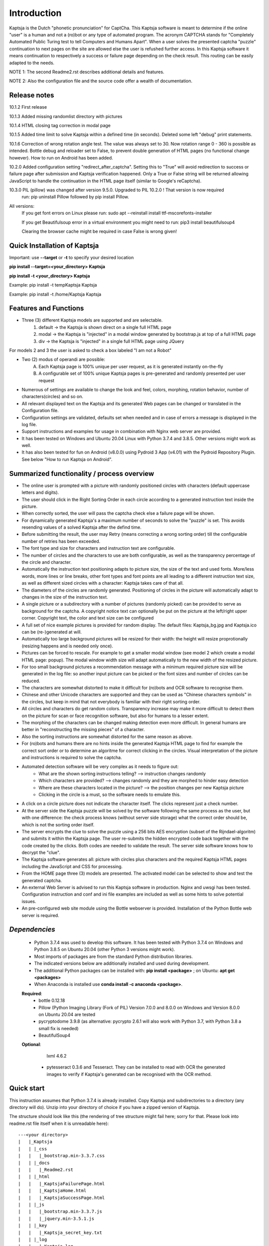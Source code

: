 Introduction
============

Kaptsja is the Dutch "phonetic pronunciation" for CaptCha. 
This Kaptsja software is meant to determine if the online "user" is a human and not a (ro)bot or any type of automated program. The acronym CAPTCHA stands for "Completely Automated Public Turing test to tell Computers and Humans Apart".  
When a user solves the presented captcha "puzzle" continuation to next pages on the site are allowed else the user is refushed further access. In this Kaptsja software it means continuation to respectively a success or failure page depending on the check result. This routing can be easily adapted to the needs.

NOTE 1: The second Readme2.rst describes additional details and features. 

NOTE 2: Also the configuration file and the source code offer a wealth of documentation.

**Release notes**
-----------------
10.1.2  First release

10.1.3  Added missing randomlist directory with pictures

10.1.4  HTML closing tag correction in modal page

10.1.5  Added time limit to solve Kaptsja within a defined time (in seconds). Deleted some left "debug" print statements.

10.1.6  Correction of wrong rotation angle test. The value was always set to 30. Now rotation range 0 - 360 is possible as intended.  Bottle debug and reloader set to False, to prevent double generation of HTML pages (no functional change however). How to run on Android has been added.

10.2.0  Added configuration setting "redirect_after_captcha". Setting this to "True" will avoid redirection to success or failure page after submission and Kaptsja verification happened. Only a True or False string will be returned allowing JavaScript to handle the continuation in the HTML page itself (similar to Google's reCaptcha).

10.3.0  PIL (pillow) was changed after version 9.5.0. Upgraded to PIL 10.2.0 ! That version is now required
	run: pip uninstall Pillow followed by pip install Pillow. 
	
All versions:
	If you get font errors on Linux please run: sudo apt --reinstall install ttf-mscorefonts-installer

        If you get Beautifulsoup error in a virtual environment you might need to run: pip3 install beautifulsoup4
	
	Clearing the browser cache might be required in case False is wrong given!

**Quick Installation of Kaptsja**
---------------------------------
Important: use **--target** or **-t** to specify your desired location 

**pip install --target=<your_directory> Kaptsja**

**pip install -t <your_directory> Kaptsja**

Example: pip install -t \temp\Kaptsja  Kaptsja

Example: pip install -t /home/Kaptsja  Kaptsja

Features and Functions 
----------------------
* Three (3) different Kaptsja models are supported and are selectable.
	1. default -> the Kaptsja is shown direct on a single full HTML page
	2. modal   -> the Kaptsja is "injected" in a modal window generated by bootstrap.js at top of a full HTML page
	3. div     -> the Kaptsja is "injected" in a single full HTML page using JQuery 
	
For models 2 and 3 the user is asked to check a box labeled "I am not a Robot"	

* Two (2) modus of operandi are possible:
	A. Each Kaptsja page is 100% unique per user request, as it is generated instantly on-the-fly
	B. A configurable set of 100% unique Kaptsja pages is pre-generated and randomly presented per user request

* Numerous of settings are available to change the look and feel, colors, morphing, rotation behavior, number of characters(circles) and so on.

* All relevant displayed text on the Kaptsja and its generated Web pages can be changed or translated in the Configuration file.

* Configuration settings are validated, defaults set when needed and in case of errors a message is displayed in the log file.

* Support instructions and examples for usage in combination with Nginx web server are provided.

* It has been tested on Windows and Ubuntu 20.04 Linux with Python 3.7.4 and 3.8.5. Other versions might work as well.

* It has also been tested for fun on Android (v8.0.0) using Pydroid 3 App (v4.01) with the Pydroid Repository Plugin. See below "How to run Kaptsja on Android". 


Summarized functionality / process overview 
-------------------------------------------
* The online user is prompted with a picture with randomly positioned circles with characters (default uppercase letters and digits).
* The user should click in the Right Sorting Order in each circle according to a generated instruction text inside the picture.
* When correctly sorted, the user will pass the captcha check else a failure page will be shown.
* For dynamically generated Kaptsja's a maximum number of seconds to solve the "puzzle" is set. This avoids resending values of a solved Kaptsja after the defind time.
* Before submitting the result, the user may Retry (means correcting a wrong sorting order) till the configurable number of retries has been exceeded. 
* The font type and size for characters and instruction text are configurable.
* The number of circles and the characters to use are both configurable, as well as the transparency percentage of the circle and character.
* Automatically the instruction text positioning adapts to picture size, the size of the text and used fonts. More/less words, more lines or line breaks, other font types and font points are all leading to a different instruction text size, as well as different sized circles with a character: Kaptsja takes care of that all.
* The diameters of the circles are randomly generated. Positioning of circles in the picture will automatically adapt to changes in the size of the instruction text.
* A single picture or a subdirectory with a number of pictures (randomly picked) can be provided to serve as background for the captcha. A copyright notice text can optionally be put on the picture at the left/right upper corner. Copyright text, the color and text size can be configured 
* A full set of nice example pictures is provided for random display. The default files: Kaptsja_bg.jpg and Kaptsja.ico can be (re-)generated at will. 
* Automatically too large background pictures will be resized for their width: the height will resize proprotionally (resizing happens and is needed only once). 
* Pictures can be forced to rescale. For example to get a smaller modal window (see model 2 which create a modal HTML page: popup). The modal window width size will adapt automatically to the new width of the resized picture.
* For too small background pictures a recommendation message with a minimum required picture size will be generated in the log file: so another input picture can be picked or the font sizes and number of circles can be reduced.
* The characters are somewhat distorted to make it difficult for (ro)bots and OCR software to recognise them.
* Chinese and other Unicode characters are supported and they can be used as "Chinese characters symbols" in the circles, but keep in mind that not everybody is familiar with their right sorting order. 
* All circles and characters do get random colors. Transparency increase may make it more difficult to detect them on the picture for scan or face recognition software, but also for humans to a lesser extent.
* The morphing of the characters can be changed making detection even more difficult. In general humans are better in "reconstructing the missing pieces" of a character.
* Also the sorting instructions are somewhat distorted for the same reason as above.
* For (ro)bots and humans there are no hints inside the generated Kaptsja HTML page to find for example the correct sort order or to determine an algoritme for correct clicking in the circles. Visual interpretation of the picture and instructions is required to solve the captcha.
* Automated detection software will be very complex as it needs to figure out:
    * What are the shown sorting instructions telling?  --> instruction changes randomly
    * Which characters are provided?  --> changes randomly and they are morphed to hinder easy detection
    * Where are these characters located in the picture?  --> the position changes per new Kaptsja picture
    * Clicking in the circle is a must, so the software needs to emulate this.
* A click on a circle picture does not indicate the character itself. The clicks represent just a check number.
* At the server side the Kaptsja puzzle will be solved by the software following the same process as the user, but with one difference: the check process knows (without server side storage) what the correct order should be, which is not the sorting order itself.
* The server encrypts the clue to solve the puzzle using a 256 bits AES encryption (subset of the Rijndael-algoritm) and submits it within the Kaptsja page. The user re-submits the hidden encrypted code back together with the code created by the clicks. Both codes are needed to validate the result. The server side software knows how to decrypt the "clue".

* The Kaptsja software generates all: picture with circles plus characters and the required Kaptsja HTML pages including the JavaScript and CSS for processing.

* From the HOME page three (3) models are presented. The activated model can be selected to show and test the generated captcha.
    
* An external Web Server is advised to run this Kaptsja software in production. Nginx and uwsgi has been tested. Configuration instruction and conf and ini file examples are included as well as some hints to solve potential issues.
* An pre-configured web site module using the Bottle webserver is provided. Installation of the Python Bottle web server is required. 

*Dependencies*
--------------
 - Python 3.7.4 was used to develop this software. 
   It has been tested with Python 3.7.4 on Windows and Python 3.8.5 on Ubuntu 20.04 (other Python 3 versions might work). 
 - Most imports of packages are from the standard Python distribution libraries. 
 - The indicated versions below are additionally installed and used during development. 
 - The additional Python packages can be installed with: **pip install <package>** ; on Ubuntu: **apt get <packages>**
 - When Anaconda is installed use **conda install -c anaconda <package>**. 

 **Required**:
  * bottle 0.12.18

  * Pillow  (Python Imaging Library (Fork of PIL)  Version 7.0.0 and 8.0.0 on Windows and Version 8.0.0 on Ubuntu 20.04 are tested

  * pycryptodome 3.9.8 (as alternative: pycrypto 2.6.1 will also work with Python 3.7, with Python 3.8 a small fix is needed)

  * BeautifulSoup4 

 **Optional**:

    lxml 4.6.2

  * pytesseract 0.3.6 and Tesseract. They can be installed to read with OCR the generated images to verify if Kaptsja's generated can be recognised with the OCR method.


Quick start
-----------
This instruction assumes that Python 3.7.4 is already installed.
Copy Kaptsja and subdirectories to a directory (any directory will do).
Unzip into your directory of choice if you have a zipped version of Kaptsja. 

The structure should look like this (the rendering of tree structure might fail here; sorry for that. Please look into readme.rst file itself when it is unreadable here):

::

    ---<your directory>
    |   |_Kaptsja
    |   | |_css
    |   |   |_bootstrap.min-3.3.7.css
    |   | |_docs
    |   |   |_Readme2.rst
    |   | |_html
    |   |   |_KaptsjaFailurePage.html
    |   |   |_KaptsjaHome.html
    |   |   |_KaptsjaSuccessPage.html
    |   | |_js
    |   |   |_bootstrap.min-3.3.7.js
    |   |   |_jquery.min-3.5.1.js
    |   | |_key
    |   |   |_Kaptsja_secret_key.txt
    |   | |_log
    |   |   |_Kaptsja.log
    |   | |_media
    |   |   |_randomlist
    |   |   | |_ ... A list of example input picture files has been provided (Courtesy of Margrhet Stamps, All Glass works are made by myself ;-)
    |   |   | |_ ... Various input types may be used like jpg, png, tiff, bmp, ... 
    |   |   | |_ Glass_1.jpg 
    |   |   | |_ Glass_2.jpg
    |   |   | |_ ...
    |   |   | |_ Glass_7.jpg
    |   |   | |_ Glass_8.jpg
    |   |   | |_ Kaptsja_bg.jpg
    |   |   |_ Kaptsja.ico     <-- the default favicon.ico file, which is presented in the web browser tab and served by Bottle.py
    |   |   |_ Kaptsja_bg.jpg  <-- default input picture file plus copies of the files shown under randomlist
    |   | |_scripts
    |   | | |_KaptsjaConfiguration.py
    |   | | |_KaptsjaEncDec.py
    |   | | |_KaptsjaGenerator.py
    |   | | |_KaptsjaHTMLpages.py
    |   | | |_KaptsjaPictureIco.py
    |   | | |_KaptsjaSite.py
    |   | | |_secret_key.txt
    |   | | |_Z__input.txt
    |   | | |_Z__input_dec.txt
    |   | | |_Z__input_enc.txt
    |   | |_work
    |   | |_ ... generated unique Kaptsja sets (html, png, js, css files) 
    |   | |_ ... See below the examples of generated file names.
    |   | |_ ... KaptsjaDIV_1607460886.7940052.html, 
    |   | |_ ... KaptsjaDIV_1607460886.7940052.css 
    |   | |_ ... KaptsjaDIV_1607460886.7940052.js
    |   | |_ ... KaptsjaPage_1607460908.852623   
    |   | |_ ... KaptsjaPicture_1607460888.4223156.png
    |   | |_ ... KaptsjaModal_1607461539.9284627.html
    |   |_Kaptsja Copyright Notice.txt
    |   |_Kaptsja.zip     <-- Complete zipped Kaptsja directory, download this Zip and unzip. Kaptsja directory plus subdirectories and files will be created
    |   |_Readme.rst
    |   |_Start_Kaptsja_website.bat
    |   |_Start_Kaptsja_website.sh


Installation of the additonal Python packages
---------------------------------------------
Use pip for installation. Pip is the package installer for Python packages. 

* pip install bottle

* pip install Pillow

* pip install pycryptodome

* on Ubuntu 20.04 use: sudo apt-get install python3-bs4
   
* on Windows use: pip install BeautifulSoup4

* Optional: install lxml

   * on Ubuntu 20.04 use: sudo apt-get install python-lxml 
   *  on windows use : pip install lxml
   
   When lxml is installed it will automatically "replace" the default html.paser.

If an Anaconda distribution from anaconda.org has been installed use: **conda install -c conda-forge <package name>**

Some optional configuration changes for a quick customization
-------------------------------------------------------------
Play first with the Kaptsja software, consult Readme2.rst in ./docs and study the comments in the configuration file for more advanced configuration possibilities.
 
Adapt in file KaptsjaConfiguration.py in the subdirectory ./scripts/ some settings as shown below (when needed). 

These are: the paths to where your Fonts are installed and the default input picture if you want to change that.  Best is to use Linux path notations, but Windows path notation will work as long as you quote them with the letter r or R in front of the path string like: 

  r"<Windows Path here>" or R"<Windows Path here>".  This is a Python raw string notation and all backslashes are left in the string. You do not need to use \\ as Windows path separator, unless the letter r is missing!

  Be aware that this is normal Python code! Check these settings to begin with. The values are just examples and may be changed.

    * input_picture ="Kaptsja_bg.jpg" 

    * font_textzone = 20

    * font_circle   = 45
    
    * sitehost = "ubuntu2004.wsl"   
    
    * siteport = 9081  

    * siteserver = "python_server"  
    
    * sitedebug = False 
    
    * site_reloader = False                          

**Startup commands**
--------------------

Open a command window and cd to <your directory>/Kaptsja/

On Windows enter command: *Start_Kaptsja_website.bat*  or run python .\scripts\KaptsjaSite.py

On Linux enter command: *Start_Kaptsja_website.sh*.    or run python ./scripts/KaptsjaSite.py

Open a web browser and enter the URL as shown in the command window: Default: http://localhost:8080/

A Web page opens with tab. Click on the tab for the activated model to start the Kaptsja and try it!

Program KaptsjaGenerator.py which generates the shown Kaptsja page can be run directly from the command line as follows (needed when max_captcha_sets > 0):

Open a command window and cd to <your directory>/Kaptsja/

Enter command: *python ./scripts/KaptsjaGenerator.py* and follow the shown instructions. 

If no default picture (KaptsjaPictureIco.py) or default icon (Kaptsja.ico) exists then run KaptsjaPictureIco.py.

Enter command: *python ./scripts/KaptsjaPictureIco.py* and the picture and ico will be created in media_dir.

Put any picture to be used as Kaptsja background in /Kaptsja/media  or in /Kaptsja/media/randomlist.


**How to run Kaptsja on Android** 
---------------------------------
For fun Kaptsja has also been tested on Android (v8.0.0) using Pydroid 3 App (v4.01) with the Pydroid Repository Plugin. Here is how to do it.

- Install Pydroid 3 and Pydroid Repository plugin Apps (the free versions will be okay).
 
- Remember to run both Pydroid 3 and your mobile web browser in a **split screen** else Pydroid will close the session.

- This is due to a bug in Pydroid and it needs to be restarted to continue. 

- You need to install a font as well. Download the desired font file and when compressed (.zip format) unzip the file. 

- Free fonts can be downloaded here https://fonts.google.com/ e.g. https://fonts.google.com/specimen/Ubuntu. Ubuntu-Bold.ttf is a good choice.

- A good place to put the font file in (e.g. Ubuntu-Bold.ttf), is in home Kaptsja folder. Do not forget to adapt the two font paths in KaptsjaConfiguration.py. 

- Use a text editor App like QuickEdit (any will do) to change the settings. 

- Always install Kaptsja via the Pydroid Terminal option (from Menu). First change to your desired folder location and run there following command "pip install -t . Kaptsja". 

- Install the dependencies as listed above. Here you can either use the Pydroid pip menu or simply run in the Pydroid Terminal "pip install bottle Pillow pycryptodome BeautifulSoup4".

- The whole Kaptsja folder structure as listed above will be installed as subdirectory at your desired location. 

- Run Kaptsja via the Pydroid Terminal option. Start the command in the new Kaptsja home folder! Run command "python ./scripts/KaptsjaSite.py". 

- Open a mobile browser in split screen and enter url: "http://localhost:8080/".

- Enjoy solving Kaptsja's!


**More details are documented in ./docs/Readme2.rst** 
-----------------------------------------------------
For more installation and configuration details look into Readme2.rst file.
It is located at "/Kaptsja/docs/Readme2.rst".
For installation with Ningx and uwsgi refer to "/Kaptsja/docs/Installation of Kaptsja with Nginx and uwsgi.rst".
Note that a combination of various Python versions in a Python virtual environment setup and / or with native Python installtions on Linux can cause quite some headaches; especially when settings and binaries are mixed! Double check!


**A Multipurpose AES 256 bits Encryption and Decription module is included**
----------------------------------------------------------------------------
Module KaptsjaEncDec.py contains an advanced encyptions/decryption

In the Kaptsja HTML page it encrypts/decrypts the controlvalue send to and returned from the browser.

This encryption/ decryption module can be used universally in many projects!



**Note: a fix when using pycrypto in stead of pycryptodome**
------------------------------------------------------------
The suggestion is to use pycryptodome, but when not possible pycrypto can be used as well, taking into account next remarks.
::

	In stead of using pycryptodome 3.9.8, package pycrypto 2.6.1 may be used as drop-in.
	It has been tested with Python 3.7.4, but when combined with Python 3.8 following error needs to be fixed first! 
	* Solving: AttributeError: module 'time' has no attribute 'clock' in Python 3.8*

		When using Python 3.8 or higher following error will occur:
		  File "/usr/local/lib/python3.8/dist-packages/Crypto/Random/_UserFriendlyRNG.py", line 77, in collect
			t = time.clock()
		AttributeError: module 'time' has no attribute 'clock'

		In Python 3.8 the function time.clock() has been removed, after having been deprecated since Python 3.3: 
		use time.perf_counter() or time.process_time() instead, depending on your requirements, to have a well-defined behavior.
		(Contributed by Matthias Bussonnier in bpo-36895 https://bugs.python.org/issue36895)	
		
		To Fix this change line 77 in module _UserFriendlyRNG.py as follows:
		77   t = time.clock()          <-- old
		77   t = time.process_time()   <-- new
		
		Ubuntu:
			sudo nano /usr/local/lib/python3.8/dist-packages/Crypto/Random/_UserFriendlyRNG.py
